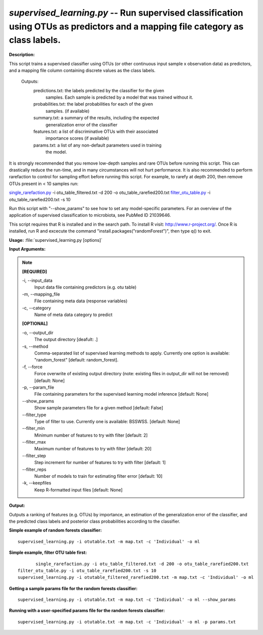 .. _supervised_learning:

.. index:: supervised_learning.py

*supervised_learning.py* -- Run supervised classification using OTUs as predictors and a mapping file category as class labels.
^^^^^^^^^^^^^^^^^^^^^^^^^^^^^^^^^^^^^^^^^^^^^^^^^^^^^^^^^^^^^^^^^^^^^^^^^^^^^^^^^^^^^^^^^^^^^^^^^^^^^^^^^^^^^^^^^^^^^^^^^^^^^^^^^^^^^^^^^^^^^^^^^^^^^^^^^^^^^^^^^^^^^^^^^^^^^^^^^^^^^^^^^^^^^^^^^^^^^^^^^^^^^^^^^^^^^^^^^^^^^^^^^^^^^^^^^^^^^^^^^^^^^^^^^^^^^^^^^^^^^^^^^^^^^^^^^^^^^^^^^^^^^

**Description:**

This script trains a supervised classifier using OTUs (or other continuous input sample x observation data) as predictors, and a mapping file column containing discrete values as the class labels.

    Outputs:
        predictions.txt: the labels predicted by the classifier for the given
            samples. Each sample is predicted by a model that was trained 
            without it. 
        probabilities.txt: the label probabilities for each of the given 
            samples. (if available)
        summary.txt: a summary of the results, including the expected
            generalization error of the classifier
        features.txt: a list of discriminative OTUs with their associated
            importance scores (if available)
        params.txt: a list of any non-default parameters used in training
            the model.
    
It is strongly recommended that you remove low-depth samples and rare OTUs before running this script. This can drastically reduce the run-time, and in many circumstances will not hurt performance. It is also recommended to perform rarefaction to control for sampling effort before running this script. For example, to rarefy at depth 200, then remove OTUs present in < 10 samples run:

`single_rarefaction.py <./single_rarefaction.html>`_ -i otu_table_filtered.txt -d 200 -o otu_table_rarefied200.txt
`filter_otu_table.py <./filter_otu_table.html>`_ -i otu_table_rarefied200.txt -s 10

Run this script with "--show_params" to see how to set any model-specific parameters. For an overview of the application of supervised classification to microbiota, see PubMed ID 21039646.

This script requires that R is installed and in the search path. To install R visit: http://www.r-project.org/. Once R is installed, run R and excecute the command "install.packages("randomForest")", then type q() to exit.


**Usage:** :file:`supervised_learning.py [options]`

**Input Arguments:**

.. note::

	
	**[REQUIRED]**
		
	-i, `-`-input_data
		Input data file containing predictors (e.g. otu table)
	-m, `-`-mapping_file
		File containing meta data (response variables)
	-c, `-`-category
		Name of meta data category to predict
	
	**[OPTIONAL]**
		
	-o, `-`-output_dir
		The output directory [deafult: .]
	-s, `-`-method
		Comma-separated list of supervised learning methods to apply. Currently one option is available: "random_forest" [default: random_forest].
	-f, `-`-force
		Force overwrite of existing output directory (note: existing files in output_dir will not be removed) [default: None]
	-p, `-`-param_file
		File containing parameters for the supervised learning model inference [default: None]
	`-`-show_params
		Show sample parameters file for a given method [default: False]
	`-`-filter_type
		Type of filter to use. Currently one is available: BSSWSS. [default: None]
	`-`-filter_min
		Minimum number of features to try with filter [default: 2]
	`-`-filter_max
		Maximum number of features to try with filter [default: 20]
	`-`-filter_step
		Step increment for number of features to try with filter [default: 1]
	`-`-filter_reps
		Number of models to train for estimating filter error [default: 10]
	-k, `-`-keepfiles
		Keep R-formatted input files [default: None]


**Output:**

Outputs a ranking of features (e.g. OTUs) by importance, an estimation of the generalization error of the classifier, and the predicted class labels and posterior class probabilities according to the classifier.


**Simple example of random forests classifier:**

::

	supervised_learning.py -i otutable.txt -m map.txt -c 'Individual' -o ml

**Simple example, filter OTU table first:**

::

	single_rarefaction.py -i otu_table_filtered.txt -d 200 -o otu_table_rarefied200.txt
 filter_otu_table.py -i otu_table_rarefied200.txt -s 10
 supervised_learning.py -i otutable_filtered_rarefied200.txt -m map.txt -c 'Individual' -o ml


**Getting a sample params file for the random forests classifier:**

::

	supervised_learning.py -i otutable.txt -m map.txt -c 'Individual' -o ml --show_params

**Running with a user-specified params file for the random forests classifier:**

::

	supervised_learning.py -i otutable.txt -m map.txt -c 'Individual' -o ml -p params.txt


